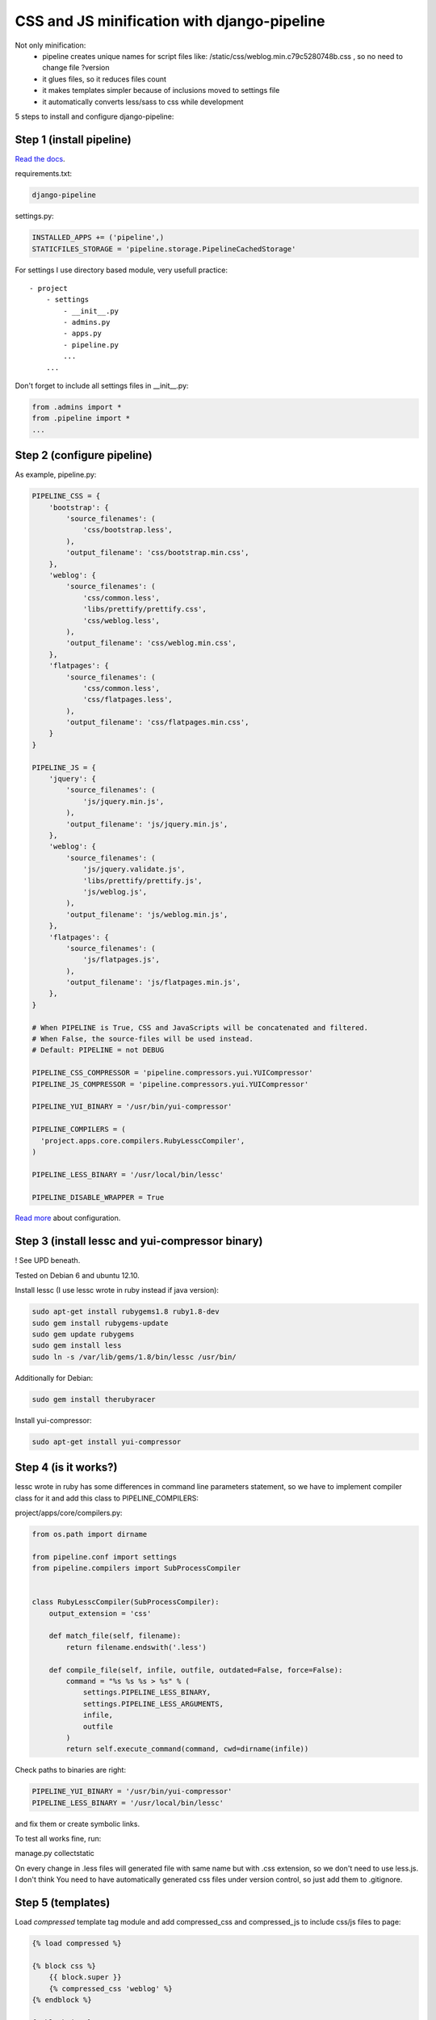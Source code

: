 CSS and JS minification with django-pipeline
============================================

.. image:: https://raw.githubusercontent.com/nanvel/blog/master/2012/12/minification_django.png
    :width: 599px
    :alt: JS and CSS minification
    :align: left

Not only minification:
    - pipeline creates unique names for script files like: /static/css/weblog.min.c79c5280748b.css , so no need to change file ?version
    - it glues files, so it reduces files count
    - it makes templates simpler because of inclusions moved to settings file
    - it automatically converts less/sass to css while development

5 steps to install and configure django-pipeline:

Step 1 (install pipeline)
-------------------------

`Read the docs <http://django-pipeline.readthedocs.org/en/latest/index.html>`__.

requirements.txt:

.. code-block:: text

    django-pipeline

settings.py:

.. code-block:: python

    INSTALLED_APPS += ('pipeline',)
    STATICFILES_STORAGE = 'pipeline.storage.PipelineCachedStorage'

For settings I use directory based module, very usefull practice:

::

    - project
        - settings
            - __init__.py
            - admins.py
            - apps.py
            - pipeline.py
            ...
        ...  

Don't forget to include all settings files in __init__.py:

.. code-block:: python

    from .admins import *
    from .pipeline import *
    ...

Step 2 (configure pipeline)
---------------------------

As example, pipeline.py:

.. code-block:: python

    PIPELINE_CSS = {
        'bootstrap': {
            'source_filenames': (
                'css/bootstrap.less',
            ),
            'output_filename': 'css/bootstrap.min.css',
        },
        'weblog': {
            'source_filenames': (
                'css/common.less',
                'libs/prettify/prettify.css',
                'css/weblog.less',
            ),
            'output_filename': 'css/weblog.min.css',
        },
        'flatpages': {
            'source_filenames': (
                'css/common.less',
                'css/flatpages.less',
            ),
            'output_filename': 'css/flatpages.min.css',
        }
    }

    PIPELINE_JS = {
        'jquery': {
            'source_filenames': (
                'js/jquery.min.js',
            ),
            'output_filename': 'js/jquery.min.js',
        },
        'weblog': {
            'source_filenames': (
                'js/jquery.validate.js',
                'libs/prettify/prettify.js',
                'js/weblog.js',
            ),
            'output_filename': 'js/weblog.min.js',
        },
        'flatpages': {
            'source_filenames': (
                'js/flatpages.js',
            ),
            'output_filename': 'js/flatpages.min.js',
        },
    }

    # When PIPELINE is True, CSS and JavaScripts will be concatenated and filtered.
    # When False, the source-files will be used instead.
    # Default: PIPELINE = not DEBUG

    PIPELINE_CSS_COMPRESSOR = 'pipeline.compressors.yui.YUICompressor'
    PIPELINE_JS_COMPRESSOR = 'pipeline.compressors.yui.YUICompressor'

    PIPELINE_YUI_BINARY = '/usr/bin/yui-compressor'

    PIPELINE_COMPILERS = (
      'project.apps.core.compilers.RubyLesscCompiler',
    )

    PIPELINE_LESS_BINARY = '/usr/local/bin/lessc'

    PIPELINE_DISABLE_WRAPPER = True

`Read more <http://django-pipeline.readthedocs.org/en/latest/configuration.html>`__ about configuration.

Step 3 (install lessc and yui-compressor binary)
------------------------------------------------

! See UPD beneath.

Tested on Debian 6 and ubuntu 12.10.

Install lessc (I use lessc wrote in ruby instead if java version):

.. code-block:: bash

    sudo apt-get install rubygems1.8 ruby1.8-dev
    sudo gem install rubygems-update
    sudo gem update rubygems
    sudo gem install less
    sudo ln -s /var/lib/gems/1.8/bin/lessc /usr/bin/

Additionally for Debian:

.. code-block:: bash

    sudo gem install therubyracer

Install yui-compressor:

.. code-block:: bash

    sudo apt-get install yui-compressor

Step 4 (is it works?)
---------------------

lessc wrote in ruby has some differences in command line parameters statement, so we have to implement compiler class for it and add this class to PIPELINE_COMPILERS:

project/apps/core/compilers.py:

.. code-block:: python

    from os.path import dirname

    from pipeline.conf import settings
    from pipeline.compilers import SubProcessCompiler


    class RubyLesscCompiler(SubProcessCompiler):
        output_extension = 'css'

        def match_file(self, filename):
            return filename.endswith('.less')

        def compile_file(self, infile, outfile, outdated=False, force=False):
            command = "%s %s %s > %s" % (
                settings.PIPELINE_LESS_BINARY,
                settings.PIPELINE_LESS_ARGUMENTS,
                infile,
                outfile
            )
            return self.execute_command(command, cwd=dirname(infile))

Check paths to binaries are right:

.. code-block:: python

    PIPELINE_YUI_BINARY = '/usr/bin/yui-compressor'
    PIPELINE_LESS_BINARY = '/usr/local/bin/lessc'

and fix them or create symbolic links.

To test all works fine, run:

manage.py collectstatic

On every change in .less files will generated file with same name but with .css extension, so we don't need to use less.js.
I don't think You need to have automatically generated css files under version control, so just add them to .gitignore.

Step 5 (templates)
------------------

Load `compressed` template tag module and add compressed_css and compressed_js to include css/js files to page:

.. code-block:: django

    {% load compressed %}

    {% block css %}
        {{ block.super }}
        {% compressed_css 'weblog' %}
    {% endblock %}

    {% block js %}
        {{ block.super }}
        {% compressed_js 'jquery' %}
        {% compressed_js 'weblog' %}
    {% endblock %}

Links:
    - `https://github.com/cyberdelia/django-pipeline <https://github.com/cyberdelia/django-pipeline>`__
    - `http://django-pipeline.readthedocs.org/en/latest/index.html <http://django-pipeline.readthedocs.org/en/latest/index.html>`__

UPD 2014.04.02

Use less from node.js packages (npm install less) instead of ruby version.

.. info::
    :tags: Minification, Django
    :place: Alchevs'k, Ukraine
